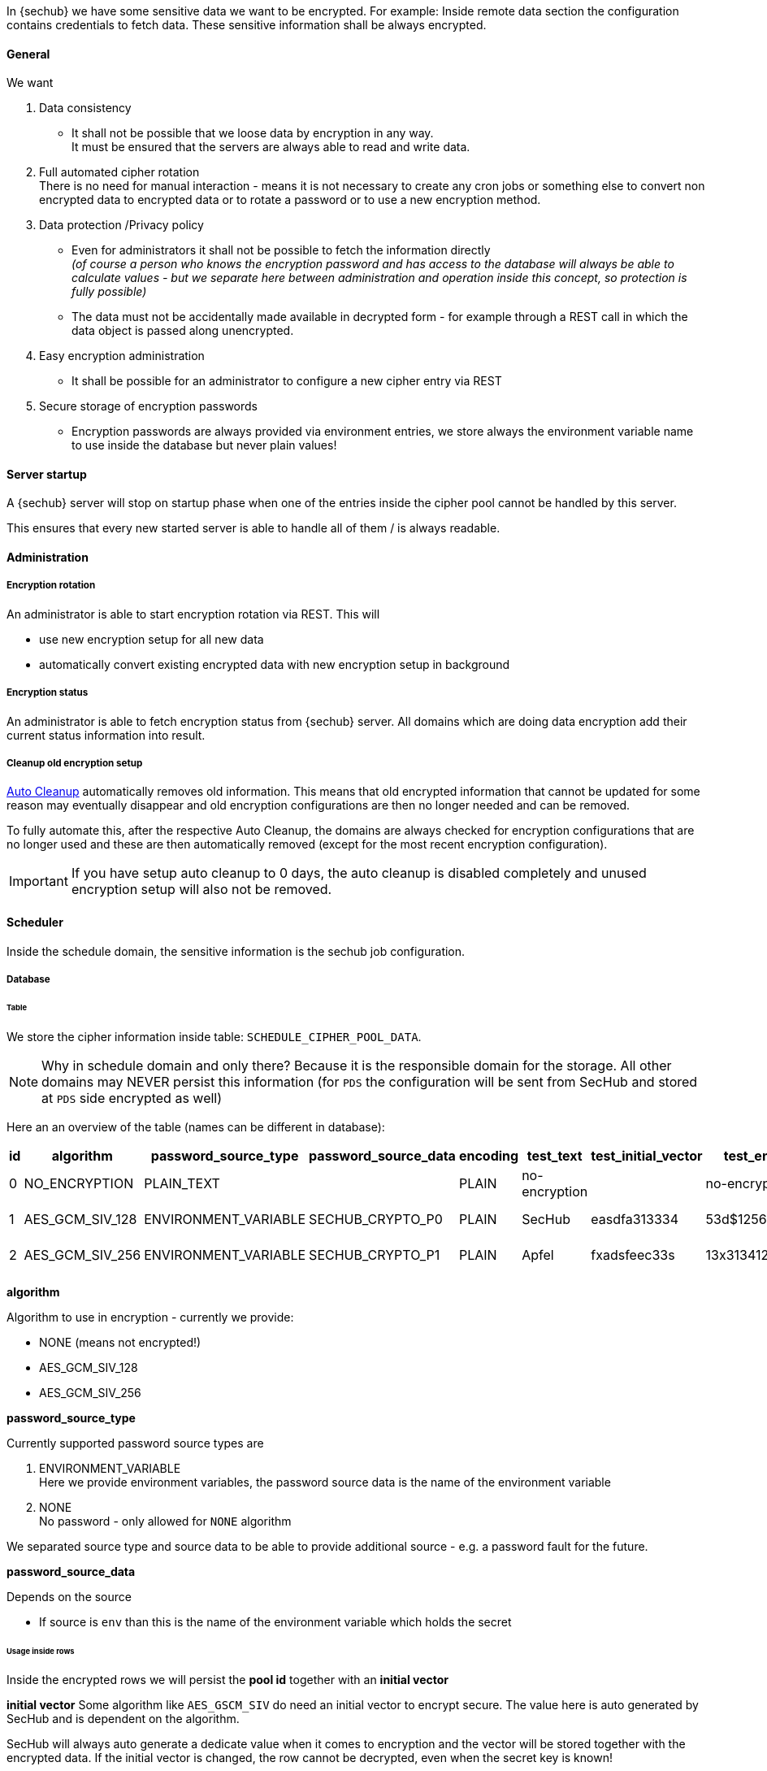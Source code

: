 // SPDX-License-Identifier: MIT
[[section-shared-concepts-sechub-data-encryption]]
In {sechub} we have some sensitive data we want to be encrypted. For example: Inside remote data
section the configuration contains credentials to fetch data. These sensitive information shall
be always encrypted.

==== General
We want 

. Data consistency +
- It shall not be possible that we loose data by encryption in any way. +
  It must be ensured that the servers are always able to read and write data.

. Full automated cipher rotation +
There is no need for manual interaction - means it is not necessary to create any cron jobs or
something else to convert non encrypted data to encrypted data or to rotate a password or to
use a new encryption method.

. Data protection /Privacy policy
- Even for administrators it shall not be possible to fetch the information directly +
  _(of course a person who knows the encryption password and has access to the database will always
   be able to calculate values - but we separate here between administration and operation inside
   this concept, so protection is fully possible)_
- The data must not be accidentally made available in decrypted form - for example through a REST 
  call in which the data object is passed along unencrypted.
  
. Easy encryption administration
  - It shall be possible for an administrator to configure a new cipher entry via REST 

. Secure storage of encryption passwords +
  - Encryption passwords are always provided via environment entries, we store always 
    the environment variable name to use inside the database but never plain values!

==== Server startup
A {sechub} server will stop on startup phase when one of the entries inside the cipher pool cannot 
be handled by this server.

This ensures that every new started server is able to handle all of them / is always readable.

==== Administration
[[section-shared-concepts-sechub-data-encryption-rotation]]
===== Encryption rotation

An administrator is able to start encryption rotation via REST. This will 

- use new encryption setup for all new data
- automatically convert existing encrypted data with new encryption setup in background

===== Encryption status
An administrator is able to fetch encryption status from {sechub} server. All domains which are
doing data encryption add their current status information into result.

===== Cleanup old encryption setup
<<concept-auto-cleanup],Auto Cleanup>> automatically removes old information.
This means that old encrypted information that cannot be updated for some reason may eventually 
disappear and old encryption configurations are then no longer needed and can be removed.

To fully automate this, after the respective Auto Cleanup, the domains are always checked for encryption configurations that are no longer used and these are then automatically removed (except for the most recent encryption configuration).


[IMPORTANT]
====
If you have setup auto cleanup to 0 days, the auto cleanup is disabled completely and 
unused encryption setup will also not be removed.
====

==== Scheduler
Inside the schedule domain, the sensitive information is the sechub job configuration.

===== Database      
====== Table                                                                                                                          
We store the cipher information inside table: `SCHEDULE_CIPHER_POOL_DATA`.

[NOTE]
====
Why in schedule domain and only there? Because it is the responsible domain for the storage. All other
domains may NEVER persist this information (for `PDS` the configuration will be sent from SecHub
and stored at `PDS` side encrypted as well)
====

Here an an overview of the table (names can be different in database):

[options="header"]
|===                                                                         
|id   |algorithm      | password_source_type  |password_source_data| encoding |test_text       | test_initial_vector| test_encrypted     | creation_timestamp   |created_from                      
//-----------------------------------------------------------------------------------------------------------------------------------------------------------------------
|0    |NO_ENCRYPTION  | PLAIN_TEXT            |                    | PLAIN    |no-encryption   |                    | no-encryption      | 2024-06-24_10:00:01  | null 
|1    |AES_GCM_SIV_128| ENVIRONMENT_VARIABLE  |SECHUB_CRYPTO_P0    | PLAIN    |SecHub          | easdfa313334       | 53d$125666eeffeded | 2024-06-24_10:05:34  | Admin1
|2    |AES_GCM_SIV_256| ENVIRONMENT_VARIABLE  |SECHUB_CRYPTO_P1    | PLAIN    |Apfel           | fxadsfeec33s       | 13x313412124$rfewd | 2024-06-24_11:02:14  | Admin2
|===         


*algorithm*

Algorithm to use in encryption - currently we provide:

- NONE (means not encrypted!)
- AES_GCM_SIV_128
- AES_GCM_SIV_256

*password_source_type*

Currently supported password source types are

. ENVIRONMENT_VARIABLE +
  Here we provide environment variables, the password source data is the name of the environment variable
. NONE +
  No password - only allowed for `NONE` algorithm


We separated source type and source data to be able to provide additional source - e.g. a password fault for the future.
                                                                             
*password_source_data*

Depends on the source

- If source is `env` than this is the name of the environment variable which holds the secret

====== Usage inside rows

Inside the encrypted rows we will persist the *pool id* together with an *initial vector*

*initial vector*
Some algorithm like `AES_GSCM_SIV` do need an initial vector to encrypt secure. The value here is
auto generated by SecHub and is dependent on the algorithm. 

SecHub will always auto generate a dedicate value when it comes to encryption and the vector 
will be stored together with the encrypted data. If the initial vector is changed, the row cannot
be decrypted, even when the secret key is known!

===== Constraints on scheduling
The only situation we need to access the encrypted job configuration is the point, when 
it comes to job execution. At all other situations it does not matter if the configuration
can be decrypted or not.

This means that it may not be possible that an scheduler instance executes a job which is
not supported by the current encryption pool!

==== Handling server updates
===== {sechub} server 1.x to 2.x
Old server versions do not have the encryption field inside the scheduler job table or the cipher pool table.

Our SQL migration scripts will initialize scheduler cipher pool table on creation time with a 
`NONE` entry (pool id = 0). This is encryption setup (meaning no encryption) will be added 
to all existing jobs. This behavior happens for new 

We want to have zero downtime and rolling updates with k8s and SecHub. To provide this,
it must be ensured, that there is no old server running which creates new jobs with
plain text configurations while update is running. To prevent such a situation
the column name inside `schedule_sechub_job` have been renamed from `configuration` to `unencrypted_configuration`.
If there appears any race conditions, old servers would no longer be able to write data and a 
SQL error would happen.

==== Handling server downgrade
===== {sechub} server 2.x to 1.x
For a downgrade from {sechub} server V2.x to V1.x it is necessary to ensure, that all data is 
encrypted with `NONE` cipher type (can be done by encryption rotation). When ensured that everything
is "encrypted" with this cipher type, the old server version can be deployed/used and migration
is automatically done as usual.

==== Handling sensitive data at runtime
JVM crash dumps contain string information. Classes containing sensitive information shall
store such information inside sealed objects.

==== Handling metadata from job configuration
The {secHub} configuration is encrypted, because it can contain sensitive data. E.g. when defining a remote data
section.

There exists a REST endpoint which gives users the possiblity to fetch job information, together with
the meta data defined inside the {sechub} configuration. 

To obtain this information, the configuration will be decrypted temporary at runtime and the meta
data are resolved and returned.

Because meta data shall not contain any sensitive information, this will not be audit logged. 


==== Diagrams
===== Usage of encryption commons
plantuml::diagrams/diagram_encryption_sechub_use_of_commons.puml[] 

===== Encryption rotation overview
plantuml::diagrams/diagram_encryption_sechub_config.puml[title='a reduced view of the steps done on encryption rotation'] 
